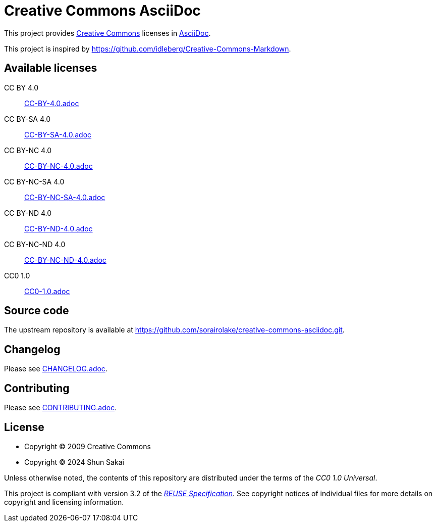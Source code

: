 // SPDX-FileCopyrightText: 2024 Shun Sakai
//
// SPDX-License-Identifier: CC0-1.0

= Creative Commons AsciiDoc
:creativecommons-url: https://creativecommons.org/
:asciidoc-url: https://asciidoc.org/
:reuse-spec-url: https://reuse.software/spec/

This project provides {creativecommons-url}[Creative Commons] licenses in
{asciidoc-url}[AsciiDoc].

This project is inspired by
https://github.com/idleberg/Creative-Commons-Markdown.

== Available licenses

CC BY 4.0::

  link:CC-BY-4.0.adoc[]

CC BY-SA 4.0::

  link:CC-BY-SA-4.0.adoc[]

CC BY-NC 4.0::

  link:CC-BY-NC-4.0.adoc[]

CC BY-NC-SA 4.0::

  link:CC-BY-NC-SA-4.0.adoc[]

CC BY-ND 4.0::

  link:CC-BY-ND-4.0.adoc[]

CC BY-NC-ND 4.0::

  link:CC-BY-NC-ND-4.0.adoc[]

CC0 1.0::

  link:CC0-1.0.adoc[]

== Source code

The upstream repository is available at
https://github.com/sorairolake/creative-commons-asciidoc.git.

== Changelog

Please see link:CHANGELOG.adoc[].

== Contributing

Please see link:CONTRIBUTING.adoc[].

== License

* Copyright (C) 2009 Creative Commons
* Copyright (C) 2024 Shun Sakai

Unless otherwise noted, the contents of this repository are distributed under
the terms of the _CC0 1.0 Universal_.

This project is compliant with version 3.2 of the
{reuse-spec-url}[_REUSE Specification_]. See copyright notices of individual
files for more details on copyright and licensing information.
